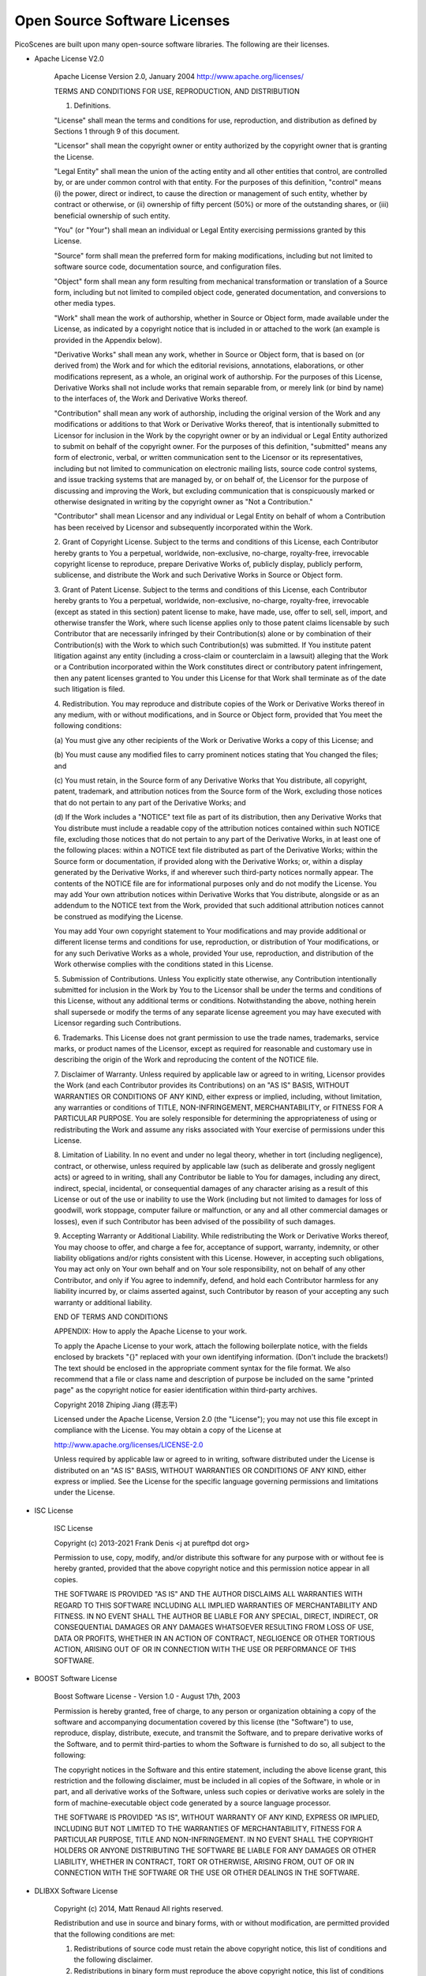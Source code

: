 Open Source Software Licenses
==============================

PicoScenes are built upon many open-source software libraries. The following are their licenses.

- Apache License V2.0

    Apache License
    Version 2.0, January 2004
    http://www.apache.org/licenses/

    TERMS AND CONDITIONS FOR USE, REPRODUCTION, AND DISTRIBUTION

    1. Definitions.

    "License" shall mean the terms and conditions for use, reproduction,
    and distribution as defined by Sections 1 through 9 of this document.

    "Licensor" shall mean the copyright owner or entity authorized by
    the copyright owner that is granting the License.

    "Legal Entity" shall mean the union of the acting entity and all
    other entities that control, are controlled by, or are under common
    control with that entity. For the purposes of this definition,
    "control" means (i) the power, direct or indirect, to cause the
    direction or management of such entity, whether by contract or
    otherwise, or (ii) ownership of fifty percent (50%) or more of the
    outstanding shares, or (iii) beneficial ownership of such entity.

    "You" (or "Your") shall mean an individual or Legal Entity
    exercising permissions granted by this License.

    "Source" form shall mean the preferred form for making modifications,
    including but not limited to software source code, documentation
    source, and configuration files.

    "Object" form shall mean any form resulting from mechanical
    transformation or translation of a Source form, including but
    not limited to compiled object code, generated documentation,
    and conversions to other media types.

    "Work" shall mean the work of authorship, whether in Source or
    Object form, made available under the License, as indicated by a
    copyright notice that is included in or attached to the work
    (an example is provided in the Appendix below).

    "Derivative Works" shall mean any work, whether in Source or Object
    form, that is based on (or derived from) the Work and for which the
    editorial revisions, annotations, elaborations, or other modifications
    represent, as a whole, an original work of authorship. For the purposes
    of this License, Derivative Works shall not include works that remain
    separable from, or merely link (or bind by name) to the interfaces of,
    the Work and Derivative Works thereof.

    "Contribution" shall mean any work of authorship, including
    the original version of the Work and any modifications or additions
    to that Work or Derivative Works thereof, that is intentionally
    submitted to Licensor for inclusion in the Work by the copyright owner
    or by an individual or Legal Entity authorized to submit on behalf of
    the copyright owner. For the purposes of this definition, "submitted"
    means any form of electronic, verbal, or written communication sent
    to the Licensor or its representatives, including but not limited to
    communication on electronic mailing lists, source code control systems,
    and issue tracking systems that are managed by, or on behalf of, the
    Licensor for the purpose of discussing and improving the Work, but
    excluding communication that is conspicuously marked or otherwise
    designated in writing by the copyright owner as "Not a Contribution."

    "Contributor" shall mean Licensor and any individual or Legal Entity
    on behalf of whom a Contribution has been received by Licensor and
    subsequently incorporated within the Work.

    2. Grant of Copyright License. Subject to the terms and conditions of
    this License, each Contributor hereby grants to You a perpetual,
    worldwide, non-exclusive, no-charge, royalty-free, irrevocable
    copyright license to reproduce, prepare Derivative Works of,
    publicly display, publicly perform, sublicense, and distribute the
    Work and such Derivative Works in Source or Object form.

    3. Grant of Patent License. Subject to the terms and conditions of
    this License, each Contributor hereby grants to You a perpetual,
    worldwide, non-exclusive, no-charge, royalty-free, irrevocable
    (except as stated in this section) patent license to make, have made,
    use, offer to sell, sell, import, and otherwise transfer the Work,
    where such license applies only to those patent claims licensable
    by such Contributor that are necessarily infringed by their
    Contribution(s) alone or by combination of their Contribution(s)
    with the Work to which such Contribution(s) was submitted. If You
    institute patent litigation against any entity (including a
    cross-claim or counterclaim in a lawsuit) alleging that the Work
    or a Contribution incorporated within the Work constitutes direct
    or contributory patent infringement, then any patent licenses
    granted to You under this License for that Work shall terminate
    as of the date such litigation is filed.

    4. Redistribution. You may reproduce and distribute copies of the
    Work or Derivative Works thereof in any medium, with or without
    modifications, and in Source or Object form, provided that You
    meet the following conditions:

    (a) You must give any other recipients of the Work or
    Derivative Works a copy of this License; and

    (b) You must cause any modified files to carry prominent notices
    stating that You changed the files; and

    (c) You must retain, in the Source form of any Derivative Works
    that You distribute, all copyright, patent, trademark, and
    attribution notices from the Source form of the Work,
    excluding those notices that do not pertain to any part of
    the Derivative Works; and

    (d) If the Work includes a "NOTICE" text file as part of its
    distribution, then any Derivative Works that You distribute must
    include a readable copy of the attribution notices contained
    within such NOTICE file, excluding those notices that do not
    pertain to any part of the Derivative Works, in at least one
    of the following places: within a NOTICE text file distributed
    as part of the Derivative Works; within the Source form or
    documentation, if provided along with the Derivative Works; or,
    within a display generated by the Derivative Works, if and
    wherever such third-party notices normally appear. The contents
    of the NOTICE file are for informational purposes only and
    do not modify the License. You may add Your own attribution
    notices within Derivative Works that You distribute, alongside
    or as an addendum to the NOTICE text from the Work, provided
    that such additional attribution notices cannot be construed
    as modifying the License.

    You may add Your own copyright statement to Your modifications and
    may provide additional or different license terms and conditions
    for use, reproduction, or distribution of Your modifications, or
    for any such Derivative Works as a whole, provided Your use,
    reproduction, and distribution of the Work otherwise complies with
    the conditions stated in this License.

    5. Submission of Contributions. Unless You explicitly state otherwise,
    any Contribution intentionally submitted for inclusion in the Work
    by You to the Licensor shall be under the terms and conditions of
    this License, without any additional terms or conditions.
    Notwithstanding the above, nothing herein shall supersede or modify
    the terms of any separate license agreement you may have executed
    with Licensor regarding such Contributions.

    6. Trademarks. This License does not grant permission to use the trade
    names, trademarks, service marks, or product names of the Licensor,
    except as required for reasonable and customary use in describing the
    origin of the Work and reproducing the content of the NOTICE file.

    7. Disclaimer of Warranty. Unless required by applicable law or
    agreed to in writing, Licensor provides the Work (and each
    Contributor provides its Contributions) on an "AS IS" BASIS,
    WITHOUT WARRANTIES OR CONDITIONS OF ANY KIND, either express or
    implied, including, without limitation, any warranties or conditions
    of TITLE, NON-INFRINGEMENT, MERCHANTABILITY, or FITNESS FOR A
    PARTICULAR PURPOSE. You are solely responsible for determining the
    appropriateness of using or redistributing the Work and assume any
    risks associated with Your exercise of permissions under this License.

    8. Limitation of Liability. In no event and under no legal theory,
    whether in tort (including negligence), contract, or otherwise,
    unless required by applicable law (such as deliberate and grossly
    negligent acts) or agreed to in writing, shall any Contributor be
    liable to You for damages, including any direct, indirect, special,
    incidental, or consequential damages of any character arising as a
    result of this License or out of the use or inability to use the
    Work (including but not limited to damages for loss of goodwill,
    work stoppage, computer failure or malfunction, or any and all
    other commercial damages or losses), even if such Contributor
    has been advised of the possibility of such damages.

    9. Accepting Warranty or Additional Liability. While redistributing
    the Work or Derivative Works thereof, You may choose to offer,
    and charge a fee for, acceptance of support, warranty, indemnity,
    or other liability obligations and/or rights consistent with this
    License. However, in accepting such obligations, You may act only
    on Your own behalf and on Your sole responsibility, not on behalf
    of any other Contributor, and only if You agree to indemnify,
    defend, and hold each Contributor harmless for any liability
    incurred by, or claims asserted against, such Contributor by reason
    of your accepting any such warranty or additional liability.

    END OF TERMS AND CONDITIONS

    APPENDIX: How to apply the Apache License to your work.

    To apply the Apache License to your work, attach the following
    boilerplate notice, with the fields enclosed by brackets "{}"
    replaced with your own identifying information. (Don't include
    the brackets!)  The text should be enclosed in the appropriate
    comment syntax for the file format. We also recommend that a
    file or class name and description of purpose be included on the
    same "printed page" as the copyright notice for easier
    identification within third-party archives.

    Copyright 2018 Zhiping Jiang (蒋志平)

    Licensed under the Apache License, Version 2.0 (the "License");
    you may not use this file except in compliance with the License.
    You may obtain a copy of the License at

    http://www.apache.org/licenses/LICENSE-2.0

    Unless required by applicable law or agreed to in writing, software
    distributed under the License is distributed on an "AS IS" BASIS,
    WITHOUT WARRANTIES OR CONDITIONS OF ANY KIND, either express or implied.
    See the License for the specific language governing permissions and
    limitations under the License.

- ISC License

    
    ISC License
    
    Copyright (c) 2013-2021
    Frank Denis <j at pureftpd dot org>
    
    Permission to use, copy, modify, and/or distribute this software for any
    purpose with or without fee is hereby granted, provided that the above
    copyright notice and this permission notice appear in all copies.
    
    THE SOFTWARE IS PROVIDED "AS IS" AND THE AUTHOR DISCLAIMS ALL WARRANTIES
    WITH REGARD TO THIS SOFTWARE INCLUDING ALL IMPLIED WARRANTIES OF
    MERCHANTABILITY AND FITNESS. IN NO EVENT SHALL THE AUTHOR BE LIABLE FOR
    ANY SPECIAL, DIRECT, INDIRECT, OR CONSEQUENTIAL DAMAGES OR ANY DAMAGES
    WHATSOEVER RESULTING FROM LOSS OF USE, DATA OR PROFITS, WHETHER IN AN
    ACTION OF CONTRACT, NEGLIGENCE OR OTHER TORTIOUS ACTION, ARISING OUT OF
    OR IN CONNECTION WITH THE USE OR PERFORMANCE OF THIS SOFTWARE.


- BOOST Software License

    Boost Software License - Version 1.0 - August 17th, 2003

    Permission is hereby granted, free of charge, to any person or organization
    obtaining a copy of the software and accompanying documentation covered by
    this license (the "Software") to use, reproduce, display, distribute,
    execute, and transmit the Software, and to prepare derivative works of the
    Software, and to permit third-parties to whom the Software is furnished to
    do so, all subject to the following:

    The copyright notices in the Software and this entire statement, including
    the above license grant, this restriction and the following disclaimer,
    must be included in all copies of the Software, in whole or in part, and
    all derivative works of the Software, unless such copies or derivative
    works are solely in the form of machine-executable object code generated by
    a source language processor.

    THE SOFTWARE IS PROVIDED "AS IS", WITHOUT WARRANTY OF ANY KIND, EXPRESS OR
    IMPLIED, INCLUDING BUT NOT LIMITED TO THE WARRANTIES OF MERCHANTABILITY,
    FITNESS FOR A PARTICULAR PURPOSE, TITLE AND NON-INFRINGEMENT. IN NO EVENT
    SHALL THE COPYRIGHT HOLDERS OR ANYONE DISTRIBUTING THE SOFTWARE BE LIABLE
    FOR ANY DAMAGES OR OTHER LIABILITY, WHETHER IN CONTRACT, TORT OR OTHERWISE,
    ARISING FROM, OUT OF OR IN CONNECTION WITH THE SOFTWARE OR THE USE OR OTHER
    DEALINGS IN THE SOFTWARE.

- DLIBXX Software License
  
    Copyright (c) 2014, Matt Renaud
    All rights reserved.

    Redistribution and use in source and binary forms, with or without modification, are permitted provided that the following conditions are met:

    1. Redistributions of source code must retain the above copyright notice, this list of conditions and the following disclaimer.

    2. Redistributions in binary form must reproduce the above copyright notice, this list of conditions and the following disclaimer in the documentation and/or other materials provided with the distribution.

    THIS SOFTWARE IS PROVIDED BY THE COPYRIGHT HOLDERS AND CONTRIBUTORS "AS IS" AND ANY EXPRESS OR IMPLIED WARRANTIES, INCLUDING, BUT NOT LIMITED TO, THE IMPLIED WARRANTIES OF MERCHANTABILITY AND FITNESS FOR A PARTICULAR PURPOSE ARE DISCLAIMED. IN NO EVENT SHALL THE COPYRIGHT HOLDER OR CONTRIBUTORS BE LIABLE FOR ANY DIRECT, INDIRECT, INCIDENTAL, SPECIAL, EXEMPLARY, OR CONSEQUENTIAL DAMAGES (INCLUDING, BUT NOT LIMITED TO, PROCUREMENT OF SUBSTITUTE GOODS OR SERVICES; LOSS OF USE, DATA, OR PROFITS; OR BUSINESS INTERRUPTION) HOWEVER CAUSED AND ON ANY THEORY OF LIABILITY, WHETHER IN CONTRACT, STRICT LIABILITY, OR TORT (INCLUDING NEGLIGENCE OR OTHERWISE) ARISING IN ANY WAY OUT OF THE USE OF THIS SOFTWARE, EVEN IF ADVISED OF THE POSSIBILITY OF SUCH DAMAGE.

- GNU Lesser General Public License V3.0

    GNU LESSER GENERAL PUBLIC LICENSE

    Version 3, 29 June 2007

    Copyright © 2007 Free Software Foundation, Inc. <https://fsf.org/>

    Everyone is permitted to copy and distribute verbatim copies of this license document, but changing it is not allowed.

    This version of the GNU Lesser General Public License incorporates the terms and conditions of version 3 of the GNU General Public License, supplemented by the additional permissions listed below.

    0. Additional Definitions.

    As used herein, “this License” refers to version 3 of the GNU Lesser General Public License, and the “GNU GPL” refers to version 3 of the GNU General Public License.

    “The Library” refers to a covered work governed by this License, other than an Application or a Combined Work as defined below.

    An “Application” is any work that makes use of an interface provided by the Library, but which is not otherwise based on the Library. Defining a subclass of a class defined by the Library is deemed a mode of using an interface provided by the Library.

    A “Combined Work” is a work produced by combining or linking an Application with the Library. The particular version of the Library with which the Combined Work was made is also called the “Linked Version”.

    The “Minimal Corresponding Source” for a Combined Work means the Corresponding Source for the Combined Work, excluding any source code for portions of the Combined Work that, considered in isolation, are based on the Application, and not on the Linked Version.

    The “Corresponding Application Code” for a Combined Work means the object code and/or source code for the Application, including any data and utility programs needed for reproducing the Combined Work from the Application, but excluding the System Libraries of the Combined Work.

    1. Exception to Section 3 of the GNU GPL.

    You may convey a covered work under sections 3 and 4 of this License without being bound by section 3 of the GNU GPL.

    2. Conveying Modified Versions.

    If you modify a copy of the Library, and, in your modifications, a facility refers to a function or data to be supplied by an Application that uses the facility (other than as an argument passed when the facility is invoked), then you may convey a copy of the modified version:

    a) under this License, provided that you make a good faith effort to ensure that, in the event an Application does not supply the function or data, the facility still operates, and performs whatever part of its purpose remains meaningful, or b) under the GNU GPL, with none of the additional permissions of this License applicable to that copy.
    3. Object Code Incorporating Material from Library Header Files.

    The object code form of an Application may incorporate material from a header file that is part of the Library. You may convey such object code under terms of your choice, provided that, if the incorporated material is not limited to numerical parameters, data structure layouts and accessors, or small macros, inline functions and templates (ten or fewer lines in length), you do both of the following:

    a) Give prominent notice with each copy of the object code that the Library is used in it and that the Library and its use are covered by this License. b) Accompany the object code with a copy of the GNU GPL and this license document.
    4. Combined Works.

    You may convey a Combined Work under terms of your choice that, taken together, effectively do not restrict modification of the portions of the Library contained in the Combined Work and reverse engineering for debugging such modifications, if you also do each of the following:

    a) Give prominent notice with each copy of the Combined Work that the Library is used in it and that the Library and its use are covered by this License. b) Accompany the Combined Work with a copy of the GNU GPL and this license document. c) For a Combined Work that displays copyright notices during execution, include the copyright notice for the Library among these notices, as well as a reference directing the user to the copies of the GNU GPL and this license document. d) Do one of the following:
    0) Convey the Minimal Corresponding Source under the terms of this License, and the Corresponding Application Code in a form suitable for, and under terms that permit, the user to recombine or relink the Application with a modified version of the Linked Version to produce a modified Combined Work, in the manner specified by section 6 of the GNU GPL for conveying Corresponding Source.
    1) Use a suitable shared library mechanism for linking with the Library. A suitable mechanism is one that (a) uses at run time a copy of the Library already present on the user's computer system, and (b) will operate properly with a modified version of the Library that is interface-compatible with the Linked Version.
    e) Provide Installation Information, but only if you would otherwise be required to provide such information under section 6 of the GNU GPL, and only to the extent that such information is necessary to install and execute a modified version of the Combined Work produced by recombining or relinking the Application with a modified version of the Linked Version. (If you use option 4d0, the Installation Information must accompany the Minimal Corresponding Source and Corresponding Application Code. If you use option 4d1, you must provide the Installation Information in the manner specified by section 6 of the GNU GPL for conveying Corresponding Source.)
    5. Combined Libraries.

    You may place library facilities that are a work based on the Library side by side in a single library together with other library facilities that are not Applications and are not covered by this License, and convey such a combined library under terms of your choice, if you do both of the following:

    a) Accompany the combined library with a copy of the same work based on the Library, uncombined with any other library facilities, conveyed under the terms of this License. b) Give prominent notice with the combined library that part of it is a work based on the Library, and explaining where to find the accompanying uncombined form of the same work.
    6. Revised Versions of the GNU Lesser General Public License.

    The Free Software Foundation may publish revised and/or new versions of the GNU Lesser General Public License from time to time. Such new versions will be similar in spirit to the present version, but may differ in detail to address new problems or concerns.

    Each version is given a distinguishing version number. If the Library as you received it specifies that a certain numbered version of the GNU Lesser General Public License “or any later version” applies to it, you have the option of following the terms and conditions either of that published version or of any later version published by the Free Software Foundation. If the Library as you received it does not specify a version number of the GNU Lesser General Public License, you may choose any version of the GNU Lesser General Public License ever published by the Free Software Foundation.

    If the Library as you received it specifies that a proxy can decide whether future versions of the GNU Lesser General Public License shall apply, that proxy's public statement of acceptance of any version is permanent authorization for you to choose that version for the Library.

- MIT License

    Copyright (c) 2012 - present, Victor Zverovich

    Permission is hereby granted, free of charge, to any person obtaining a copy of this software and associated documentation files (the "Software"), to deal in the Software without restriction, including without limitation the rights to use, copy, modify, merge, publish, distribute, sublicense, and/or sell copies of the Software, and to permit persons to whom the Software is furnished to do so, subject to the following conditions:

    The above copyright notice and this permission notice shall be included in all copies or substantial portions of the Software.

    THE SOFTWARE IS PROVIDED "AS IS", WITHOUT WARRANTY OF ANY KIND, EXPRESS OR IMPLIED, INCLUDING BUT NOT LIMITED TO THE WARRANTIES OF MERCHANTABILITY, FITNESS FOR A PARTICULAR PURPOSE AND NONINFRINGEMENT. IN NO EVENT SHALL THE AUTHORS OR COPYRIGHT HOLDERS BE LIABLE FOR ANY CLAIM, DAMAGES OR OTHER LIABILITY, WHETHER IN AN ACTION OF CONTRACT, TORT OR OTHERWISE, ARISING FROM, OUT OF OR IN CONNECTION WITH THE SOFTWARE OR THE USE OR OTHER DEALINGS IN THE SOFTWARE.

    //--- Optional exception to the license ---

    As an exception, if, as a result of your compiling your source code, portions of this Software are embedded into a machine-executable object form of such source code, you may redistribute such embedded portions in such object form without including the above copyright and permission notices.